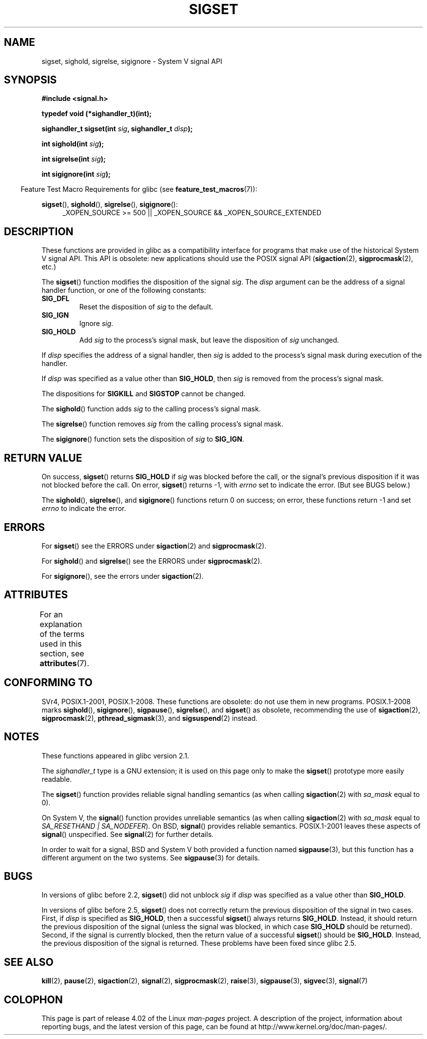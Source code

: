 '\" t
.\" Copyright (c) 2005 by Michael Kerrisk <mtk.manpages@gmail.com>
.\"
.\" %%%LICENSE_START(VERBATIM)
.\" Permission is granted to make and distribute verbatim copies of this
.\" manual provided the copyright notice and this permission notice are
.\" preserved on all copies.
.\"
.\" Permission is granted to copy and distribute modified versions of this
.\" manual under the conditions for verbatim copying, provided that the
.\" entire resulting derived work is distributed under the terms of a
.\" permission notice identical to this one.
.\"
.\" Since the Linux kernel and libraries are constantly changing, this
.\" manual page may be incorrect or out-of-date.  The author(s) assume no
.\" responsibility for errors or omissions, or for damages resulting from
.\" the use of the information contained herein.  The author(s) may not
.\" have taken the same level of care in the production of this manual,
.\" which is licensed free of charge, as they might when working
.\" professionally.
.\"
.\" Formatted or processed versions of this manual, if unaccompanied by
.\" the source, must acknowledge the copyright and authors of this work.
.\" %%%LICENSE_END
.\"
.TH SIGSET 3 2015-08-08 "Linux" "Linux Programmer's Manual"
.SH NAME
sigset, sighold, sigrelse, sigignore \- System V signal API
.SH SYNOPSIS
.B #include <signal.h>
.sp
.B typedef void (*sighandler_t)(int);
.sp
.BI "sighandler_t sigset(int " sig ", sighandler_t " disp );
.sp
.BI "int sighold(int " sig );
.sp
.BI "int sigrelse(int " sig );
.sp
.BI "int sigignore(int " sig );
.sp
.in -4n
Feature Test Macro Requirements for glibc (see
.BR feature_test_macros (7)):
.in
.sp
.ad l
.BR sigset (),
.BR sighold (),
.BR sigrelse (),
.BR sigignore ():
.br
.RS 4
_XOPEN_SOURCE\ >=\ 500 ||
_XOPEN_SOURCE\ &&\ _XOPEN_SOURCE_EXTENDED
.RE
.ad
.SH DESCRIPTION
These functions are provided in glibc as a compatibility interface
for programs that make use of the historical System V signal API.
This API is obsolete: new applications should use the POSIX signal API
.RB ( sigaction (2),
.BR sigprocmask (2),
etc.)

The
.BR sigset ()
function modifies the disposition of the signal
.IR sig .
The
.I disp
argument can be the address of a signal handler function,
or one of the following constants:
.TP
.B SIG_DFL
Reset the disposition of
.I sig
to the default.
.TP
.B SIG_IGN
Ignore
.IR sig .
.TP
.B SIG_HOLD
Add
.I sig
to the process's signal mask, but leave the disposition of
.I sig
unchanged.
.PP
If
.I disp
specifies the address of a signal handler, then
.I sig
is added to the process's signal mask during execution of the handler.
.PP
If
.I disp
was specified as a value other than
.BR SIG_HOLD ,
then
.I sig
is removed from the process's signal mask.
.PP
The dispositions for
.B SIGKILL
and
.B SIGSTOP
cannot be changed.
.PP
The
.BR sighold ()
function adds
.I sig
to the calling process's signal mask.

The
.BR sigrelse ()
function removes
.I sig
from the calling process's signal mask.

The
.BR sigignore ()
function sets the disposition of
.I sig
to
.BR SIG_IGN .
.SH RETURN VALUE
On success,
.BR sigset ()
returns
.B SIG_HOLD
if
.I sig
was blocked before the call,
or the signal's previous disposition
if it was not blocked before the call.
On error,
.BR sigset ()
returns \-1, with
.I errno
set to indicate the error.
(But see BUGS below.)

The
.BR sighold (),
.BR sigrelse (),
and
.BR sigignore ()
functions return 0 on success; on error, these functions return \-1 and set
.I errno
to indicate the error.
.SH ERRORS
For
.BR sigset ()
see the ERRORS under
.BR sigaction (2)
and
.BR sigprocmask (2).

For
.BR sighold ()
and
.BR sigrelse ()
see the ERRORS under
.BR sigprocmask (2).

For
.BR sigignore (),
see the errors under
.BR sigaction (2).
.SH ATTRIBUTES
For an explanation of the terms used in this section, see
.BR attributes (7).
.TS
allbox;
lbw23 lb lb
l l l.
Interface	Attribute	Value
T{
.BR sigset (),
.BR sighold (),
.br
.BR sigrelse (),
.BR sigignore ()
T}	Thread safety	MT-Safe
.TE
.SH CONFORMING TO
SVr4, POSIX.1-2001, POSIX.1-2008.
These functions are obsolete: do not use them in new programs.
POSIX.1-2008 marks
.BR sighold (),
.BR sigignore (),
.BR sigpause (),
.BR sigrelse (),
and
.BR sigset ()
as obsolete, recommending the use of
.BR sigaction (2),
.BR sigprocmask (2),
.BR pthread_sigmask (3),
and
.BR sigsuspend (2)
instead.
.SH NOTES
These functions appeared in glibc version 2.1.

The
.I sighandler_t
type is a GNU extension; it is used on this page only to make the
.BR sigset ()
prototype more easily readable.

The
.BR sigset ()
function provides reliable signal handling semantics (as when calling
.BR sigaction (2)
with
.I sa_mask
equal to 0).

On System V, the
.BR signal ()
function provides unreliable semantics (as when calling
.BR sigaction (2)
with
.I sa_mask
equal to
.IR "SA_RESETHAND | SA_NODEFER" ).
On BSD,
.BR signal ()
provides reliable semantics.
POSIX.1-2001 leaves these aspects of
.BR signal ()
unspecified.
See
.BR signal (2)
for further details.

In order to wait for a signal,
BSD and System V both provided a function named
.BR sigpause (3),
but this function has a different argument on the two systems.
See
.BR sigpause (3)
for details.
.SH BUGS
In versions of glibc before 2.2,
.BR sigset ()
did not unblock
.I sig
if
.I disp
was specified as a value other than
.BR SIG_HOLD .

In versions of glibc before 2.5,
.BR sigset ()
does not correctly return the previous disposition of the signal
in two cases.
First, if
.I disp
is specified as
.BR SIG_HOLD ,
then a successful
.BR sigset ()
always returns
.BR SIG_HOLD .
Instead, it should return the previous disposition of the signal
(unless the signal was blocked, in which case
.B SIG_HOLD
should be returned).
Second, if the signal is currently blocked, then
the return value of a successful
.BR sigset ()
should be
.BR SIG_HOLD .
Instead, the previous disposition of the signal is returned.
These problems have been fixed since glibc 2.5.
.\" See http://sourceware.org/bugzilla/show_bug.cgi?id=1951
.SH SEE ALSO
.BR kill (2),
.BR pause (2),
.BR sigaction (2),
.BR signal (2),
.BR sigprocmask (2),
.BR raise (3),
.BR sigpause (3),
.BR sigvec (3),
.BR signal (7)
.SH COLOPHON
This page is part of release 4.02 of the Linux
.I man-pages
project.
A description of the project,
information about reporting bugs,
and the latest version of this page,
can be found at
\%http://www.kernel.org/doc/man\-pages/.
